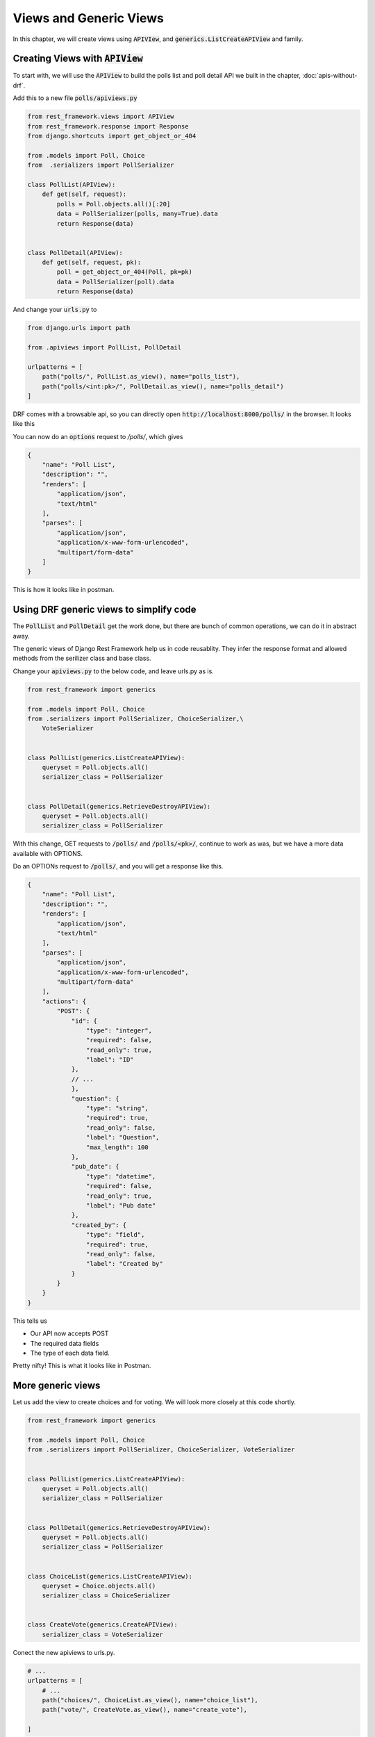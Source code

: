 Views and Generic Views
============================

In this chapter, we will create views using :code:`APIVIew`, and :code:`generics.ListCreateAPIView` and family.

Creating Views with :code:`APIView`
-----------------------------------------


To start with, we will use the :code:`APIView` to build the polls list and poll detail API we built in the chapter, :doc:`apis-without-drf`.

Add this to a new file :code:`polls/apiviews.py`

.. code-block:: python

    from rest_framework.views import APIView
    from rest_framework.response import Response
    from django.shortcuts import get_object_or_404

    from .models import Poll, Choice
    from  .serializers import PollSerializer

    class PollList(APIView):
        def get(self, request):
            polls = Poll.objects.all()[:20]
            data = PollSerializer(polls, many=True).data
            return Response(data)


    class PollDetail(APIView):
        def get(self, request, pk):
            poll = get_object_or_404(Poll, pk=pk)
            data = PollSerializer(poll).data
            return Response(data)


And change your :code:`urls.py` to

.. code-block:: python

    from django.urls import path

    from .apiviews import PollList, PollDetail

    urlpatterns = [
        path("polls/", PollList.as_view(), name="polls_list"),
        path("polls/<int:pk>/", PollDetail.as_view(), name="polls_detail")
    ]

DRF comes with a browsable api, so you can directly open :code:`http://localhost:8000/polls/` in the browser. It looks like this


.. image:: browsable-api-poll-details.png


You can now do an :code:`options` request to `/polls/`, which gives

.. code-block:: json


    {
        "name": "Poll List",
        "description": "",
        "renders": [
            "application/json",
            "text/html"
        ],
        "parses": [
            "application/json",
            "application/x-www-form-urlencoded",
            "multipart/form-data"
        ]
    }


This is how it looks like in postman.

.. image:: postman-poll-detail-options.png

Using DRF generic views to simplify code
-----------------------------------------


The :code:`PollList` and :code:`PollDetail` get the work done, but there are bunch of common operations, we can do it in abstract away.

The generic views of Django Rest Framework help us in code reusablity. They infer the response format and allowed methods from the serilizer class and base class.

Change your :code:`apiviews.py` to the below code, and leave urls.py as is.

.. code-block:: python

    from rest_framework import generics

    from .models import Poll, Choice
    from .serializers import PollSerializer, ChoiceSerializer,\
        VoteSerializer


    class PollList(generics.ListCreateAPIView):
        queryset = Poll.objects.all()
        serializer_class = PollSerializer


    class PollDetail(generics.RetrieveDestroyAPIView):
        queryset = Poll.objects.all()
        serializer_class = PollSerializer

With this change, GET requests to :code:`/polls/` and :code:`/polls/<pk>/`, continue to work as was, but we have a more data available with OPTIONS.

Do an OPTIONs request to :code:`/polls/`, and you will get a response like this.

.. code-block:: javascript

    {
        "name": "Poll List",
        "description": "",
        "renders": [
            "application/json",
            "text/html"
        ],
        "parses": [
            "application/json",
            "application/x-www-form-urlencoded",
            "multipart/form-data"
        ],
        "actions": {
            "POST": {
                "id": {
                    "type": "integer",
                    "required": false,
                    "read_only": true,
                    "label": "ID"
                },
                // ...
                },
                "question": {
                    "type": "string",
                    "required": true,
                    "read_only": false,
                    "label": "Question",
                    "max_length": 100
                },
                "pub_date": {
                    "type": "datetime",
                    "required": false,
                    "read_only": true,
                    "label": "Pub date"
                },
                "created_by": {
                    "type": "field",
                    "required": true,
                    "read_only": false,
                    "label": "Created by"
                }
            }
        }
    }

This tells us

* Our API now accepts POST
* The required data fields
* The type of each data field.

Pretty nifty! This is what it looks like in Postman.


.. image:: postman-options-2.png

More generic views
------------------------


Let us add the view to create choices and for voting. We will look more closely at this code shortly.

.. code-block:: python

    from rest_framework import generics

    from .models import Poll, Choice
    from .serializers import PollSerializer, ChoiceSerializer, VoteSerializer


    class PollList(generics.ListCreateAPIView):
        queryset = Poll.objects.all()
        serializer_class = PollSerializer


    class PollDetail(generics.RetrieveDestroyAPIView):
        queryset = Poll.objects.all()
        serializer_class = PollSerializer


    class ChoiceList(generics.ListCreateAPIView):
        queryset = Choice.objects.all()
        serializer_class = ChoiceSerializer


    class CreateVote(generics.CreateAPIView):
        serializer_class = VoteSerializer


Conect the new apiviews to urls.py.

.. code-block:: python

    # ...
    urlpatterns = [
        # ...
        path("choices/", ChoiceList.as_view(), name="choice_list"),
        path("vote/", CreateVote.as_view(), name="create_vote"),

    ]




There is a lot going on here, let us look at the attributes we need to override or set.

- :code:`queryset`: This determines the initial queryset. The queryset can be further filtered, sliced or ordered by the view.
- :code:`serializer_class`: This will be used for validating and deserializing the input and for serializing the output.

We have used three different classes from :code:`rest_framework.generic`. The names of the classes are representative of what they do, but lets quickly look at them.

- :code:`ListCreateAPIView`: Get a list of entities, or create them. Allows GET and POST
- :code:`RetrieveDestroyAPIView`: Retrieve and inidvidual entity details, or delete the entity. Allows GET and DELETE
- :code:`CreateAPIView`: Allows creating entities, but not listing them. Allows POST.

Create some choices by POSTing to :code:`/choices/`.

.. code-block:: json

    {
        "choice_text": "Flask",
        "poll": 2
    }

The response looks like this

.. code-block:: json

    {
        "id": 4,
        "votes": [],
        "choice_text": "Flask",
        "poll": 2
    }

You can also retrieve the :code:`Poll` to by doing a :code:`GET` to :code:`/poll/<pk>/`. You should get something like this

.. code-block:: json

    {
        "id": 2,
        "choices": [
            {
                "id": 3,
                "votes": [],
                "choice_text": "Django",
                "poll": 2
            },
            {
                "id": 4,
                "votes": [],
                "choice_text": "Flask",
                "poll": 2
            }
        ],
        "question": "What do you prefer, Flask or Django?",
        "pub_date": "2018-03-12T10:15:55.949721Z",
        "created_by": 1
    }

If you make a mistake while POSTing, the API will warn you. POST a json with :code:`choice_text` missing to :code:`/choices/`.

.. code-block:: json

    {
        "poll": 2
    }

You will get a response like this

.. code-block:: json

    {
        "poll": [
            "This field is required."
        ]
    }

Check the status code is 400 Bad Request.

Next Steps
--------------

We have working API at this point, but we can simplify our API with a better URL design and remove some code duplication using viewsets. We will be doing that in the next chapter.
